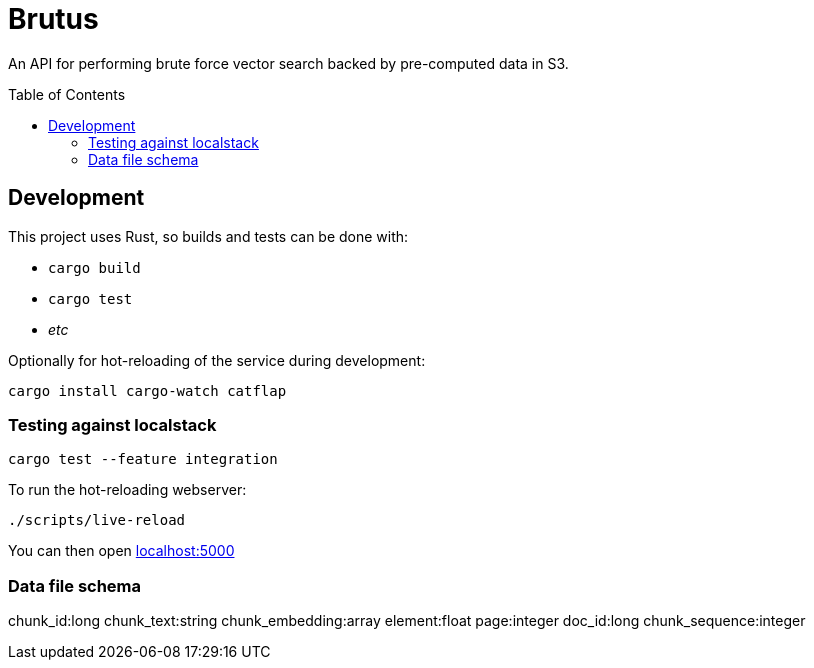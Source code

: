 ifdef::env-github[]
:tip-caption: :bulb:
:note-caption: :information_source:
:important-caption: :heavy_exclamation_mark:
:caution-caption: :fire:
:warning-caption: :warning:
endif::[]
:toc: macro

= Brutus

An API for performing brute force vector search backed by pre-computed data in
S3.


toc::[]


== Development

This project uses Rust, so builds and tests can be done with:

* `cargo build`
* `cargo test`
* _etc_

Optionally for hot-reloading of the service during development:

[source,bash]
----
cargo install cargo-watch catflap
----

=== Testing against localstack

[source,bash]
----
cargo test --feature integration
----


To run the hot-reloading webserver:

[source,bash]
----
./scripts/live-reload
----

You can then open link:http://localhost:5000[localhost:5000]


=== Data file schema

chunk_id:long
chunk_text:string
chunk_embedding:array
element:float
page:integer
doc_id:long
chunk_sequence:integer
